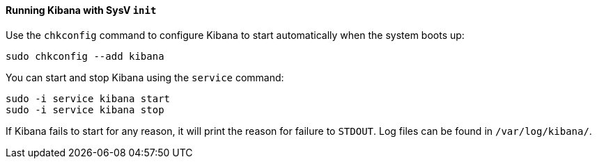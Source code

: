 ==== Running Kibana with SysV `init`

Use the `chkconfig` command to configure Kibana to start automatically
when the system boots up:

[source,sh]
--------------------------------------------------
sudo chkconfig --add kibana
--------------------------------------------------

You can start and stop Kibana using the `service` command:

[source,sh]
--------------------------------------------
sudo -i service kibana start
sudo -i service kibana stop
--------------------------------------------

If Kibana fails to start for any reason, it will print the reason for
failure to `STDOUT`. Log files can be found in `/var/log/kibana/`.
